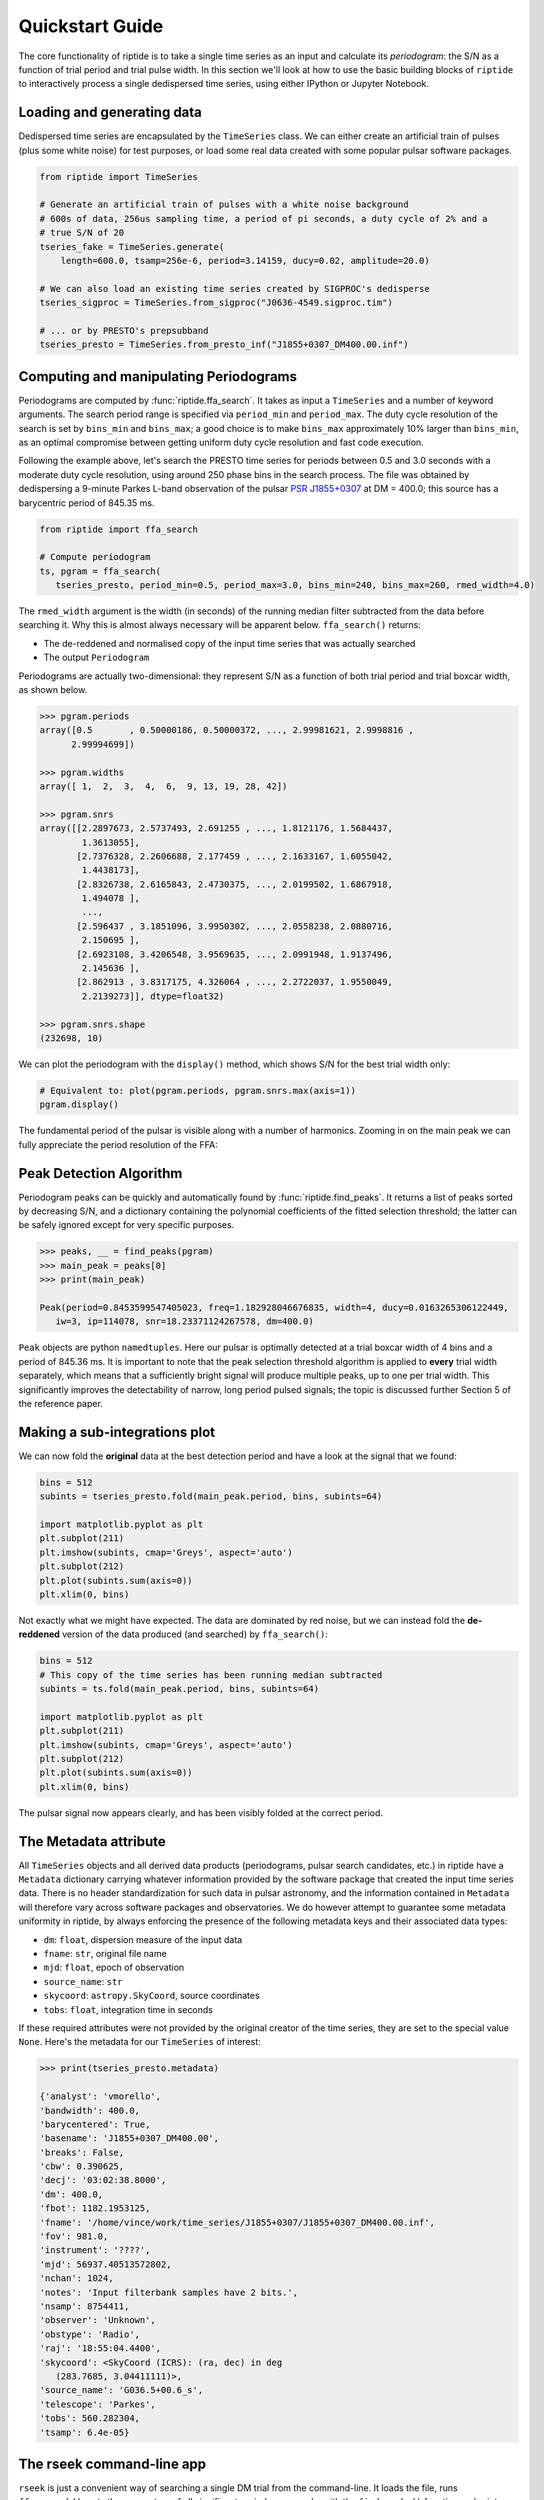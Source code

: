 Quickstart Guide
================

The core functionality of riptide is to take a single time series as an input and calculate its 
*periodogram*: the S/N as a function of trial period and trial pulse width. In this section we'll
look at how to use the basic building blocks of ``riptide`` to interactively process a single 
dedispersed time series, using either IPython or Jupyter Notebook.

Loading and generating data
---------------------------
Dedispersed time series are encapsulated by the ``TimeSeries`` class.
We can either create an artificial train of pulses (plus some white noise) for test purposes, 
or load some real data created with some popular pulsar software packages.


.. code-block:: python

   from riptide import TimeSeries

   # Generate an artificial train of pulses with a white noise background
   # 600s of data, 256us sampling time, a period of pi seconds, a duty cycle of 2% and a
   # true S/N of 20
   tseries_fake = TimeSeries.generate(
       length=600.0, tsamp=256e-6, period=3.14159, ducy=0.02, amplitude=20.0)

   # We can also load an existing time series created by SIGPROC's dedisperse
   tseries_sigproc = TimeSeries.from_sigproc("J0636-4549.sigproc.tim")

   # ... or by PRESTO's prepsubband
   tseries_presto = TimeSeries.from_presto_inf("J1855+0307_DM400.00.inf")


Computing and manipulating Periodograms
---------------------------------------

Periodograms are computed by :func:`riptide.ffa_search`. It takes as 
input a ``TimeSeries`` and a number of keyword arguments. The search period range is specified via 
``period_min`` and ``period_max``. The duty cycle resolution of the search is set by 
``bins_min`` and ``bins_max``; a good choice is to make ``bins_max`` approximately 10% larger than
``bins_min``, as an optimal compromise between getting uniform duty cycle resolution and 
fast code execution. 

Following the example above, let's search the PRESTO time series for periods between 0.5 and 3.0 
seconds with a moderate duty cycle resolution, using around 250 phase bins in the search process.
The file was obtained by dedispersing a 9-minute Parkes L-band observation of the pulsar 
`PSR J1855+0307`__ at DM = 400.0; this source has a barycentric period of 845.35 ms.

__ https://www.atnf.csiro.au/research/pulsar/psrcat/proc_form.php?version=1.63&JName=JName&RaJ=RaJ&DecJ=DecJ&P0=P0&DM=DM&S1400=S1400&startUserDefined=true&c1_val=&c2_val=&c3_val=&c4_val=&sort_attr=jname&sort_order=asc&condition=&pulsar_names=J1855%2B0307&ephemeris=short&coords_unit=raj%2Fdecj&radius=&coords_1=&coords_2=&style=Long+with+last+digit+error&no_value=*&fsize=3&x_axis=&x_scale=linear&y_axis=&y_scale=linear&state=query&table_bottom.x=41&table_bottom.y=17


.. code-block:: python

   from riptide import ffa_search

   # Compute periodogram
   ts, pgram = ffa_search(
      tseries_presto, period_min=0.5, period_max=3.0, bins_min=240, bins_max=260, rmed_width=4.0)

The ``rmed_width`` argument is the width (in seconds) of the running median filter subtracted from 
the data before searching it. Why this is almost always necessary will be apparent below. 
``ffa_search()`` returns:

* The de-reddened and normalised copy of the input time series that was actually searched
* The output ``Periodogram``

Periodograms are actually two-dimensional: they represent S/N as a function of both trial period 
and trial boxcar width, as shown below.

.. code-block:: python

   >>> pgram.periods
   array([0.5       , 0.50000186, 0.50000372, ..., 2.99981621, 2.9998816 ,
         2.99994699])

   >>> pgram.widths
   array([ 1,  2,  3,  4,  6,  9, 13, 19, 28, 42])

   >>> pgram.snrs
   array([[2.2897673, 2.5737493, 2.691255 , ..., 1.8121176, 1.5684437,
           1.3613055],
          [2.7376328, 2.2606688, 2.177459 , ..., 2.1633167, 1.6055042,
           1.4438173],
          [2.8326738, 2.6165843, 2.4730375, ..., 2.0199502, 1.6867918,
           1.494078 ],
           ...,
          [2.596437 , 3.1851096, 3.9950302, ..., 2.0558238, 2.0880716,
           2.150695 ],
          [2.6923108, 3.4206548, 3.9569635, ..., 2.0991948, 1.9137496,
           2.145636 ],
          [2.862913 , 3.8317175, 4.326064 , ..., 2.2722037, 1.9550049,
           2.2139273]], dtype=float32)

   >>> pgram.snrs.shape
   (232698, 10)


We can plot the periodogram with the ``display()`` method, which shows S/N for 
the best trial width only:

.. code-block:: python
   
   # Equivalent to: plot(pgram.periods, pgram.snrs.max(axis=1))
   pgram.display()


.. figure:: images/J1855+0307_pgram.png
   :alt: PSR J1855+0307 Periodogram


The fundamental period of the pulsar is visible along with a number of harmonics. Zooming in on the
main peak we can fully appreciate the period resolution of the FFA:

.. figure:: images/J1855+0307_pgram_zoom.png
   :alt: Zoom on main peak


Peak Detection Algorithm
------------------------

Periodogram peaks can be quickly and automatically found by :func:`riptide.find_peaks`. It returns a list of
peaks sorted by decreasing S/N, and a dictionary containing the polynomial coefficients of the 
fitted selection threshold; the latter can be safely ignored except for very specific purposes.

.. code-block:: python

   >>> peaks, __ = find_peaks(pgram)
   >>> main_peak = peaks[0]
   >>> print(main_peak)

   Peak(period=0.8453599547405023, freq=1.182928046676835, width=4, ducy=0.0163265306122449, 
      iw=3, ip=114078, snr=18.23371124267578, dm=400.0)


``Peak`` objects are python ``namedtuples``. Here our pulsar is optimally detected at a trial
boxcar width of 4 bins and a period of 845.36 ms. It is important to note that the peak selection 
threshold algorithm is applied to **every** trial width separately, which means that a
sufficiently bright signal will produce multiple peaks, up to one per trial width. This
significantly improves the detectability of narrow, long period pulsed signals; the topic is 
discussed further Section 5 of the reference paper.


Making a sub-integrations plot
------------------------------

We can now fold the **original** data at the best detection period and have a look at the signal
that we found:


.. code-block:: python

   bins = 512
   subints = tseries_presto.fold(main_peak.period, bins, subints=64)

   import matplotlib.pyplot as plt
   plt.subplot(211)
   plt.imshow(subints, cmap='Greys', aspect='auto')
   plt.subplot(212)
   plt.plot(subints.sum(axis=0))
   plt.xlim(0, bins)


.. figure:: images/J1855+0307_folded.png
   :alt: PSR J1855+0307 Folded


Not exactly what we might have expected. The data are dominated by red noise, but we can instead
fold the **de-reddened** version of the data produced (and searched) by ``ffa_search()``:

.. code-block:: python

   bins = 512
   # This copy of the time series has been running median subtracted
   subints = ts.fold(main_peak.period, bins, subints=64)

   import matplotlib.pyplot as plt
   plt.subplot(211)
   plt.imshow(subints, cmap='Greys', aspect='auto')
   plt.subplot(212)
   plt.plot(subints.sum(axis=0))
   plt.xlim(0, bins)


.. figure:: images/J1855+0307_folded_dereddened.png
   :alt: PSR J1855+0307 Folded

The pulsar signal now appears clearly, and has been visibly folded at the correct period.


The Metadata attribute
----------------------

All ``TimeSeries`` objects and all derived data products (periodograms, pulsar search candidates,
etc.) in riptide have a ``Metadata`` dictionary carrying whatever information provided by the 
software package that created the input time series data. There is no header standardization for 
such data in pulsar astronomy, and the information contained in ``Metadata`` will therefore vary 
across software packages and observatories. We do however attempt to guarantee some metadata 
uniformity in riptide, by always enforcing the presence of the following metadata keys and their 
associated data types:

* ``dm``: ``float``, dispersion measure of the input data  
* ``fname``: ``str``, original file name  
* ``mjd``: ``float``, epoch of observation  
* ``source_name``: ``str``
* ``skycoord``: ``astropy.SkyCoord``, source coordinates  
* ``tobs``: ``float``, integration time in seconds  

If these required attributes were not provided by the original creator of the time series, they 
are set to the special value ``None``. Here's the metadata for our ``TimeSeries`` of interest:

.. code-block:: python

   >>> print(tseries_presto.metadata)

   {'analyst': 'vmorello',
   'bandwidth': 400.0,
   'barycentered': True,
   'basename': 'J1855+0307_DM400.00',
   'breaks': False,
   'cbw': 0.390625,
   'decj': '03:02:38.8000',
   'dm': 400.0,
   'fbot': 1182.1953125,
   'fname': '/home/vince/work/time_series/J1855+0307/J1855+0307_DM400.00.inf',
   'fov': 981.0,
   'instrument': '????',
   'mjd': 56937.40513572802,
   'nchan': 1024,
   'notes': 'Input filterbank samples have 2 bits.',
   'nsamp': 8754411,
   'observer': 'Unknown',
   'obstype': 'Radio',
   'raj': '18:55:04.4400',
   'skycoord': <SkyCoord (ICRS): (ra, dec) in deg
      (283.7685, 3.04411111)>,
   'source_name': 'G036.5+00.6_s',
   'telescope': 'Parkes',
   'tobs': 560.282304,
   'tsamp': 6.4e-05}



The rseek command-line app
--------------------------

``rseek`` is just a convenient way of searching a single DM trial from the command-line. 
It loads the file, runs ``ffa_search()``, gets the parameters of all significant periodogram peaks
with the ``find_peaks()`` function and prints them in a table. ``rseek`` does not save any 
candidate files or data products; for more serious purposes, see :ref:`Using the Pipeline`.
Here's an example using the same observation of PSR J1855+0307. We search a small range of periods
around that of the pulsar, which comes out as the top candidate followed by a number of harmonic
detections.

.. code-block:: console

   $ rseek --Pmin 0.5 --Pmax 2.0 --bmin 480 --bmax 520 -f presto J1855+0307_DM400.00.inf
   
        period          freq  width     ducy       dm    snr
   0.845358133   1.182930596      9    1.81%   400.00   18.4
   1.690716646   0.591465165      4    0.78%   400.00   12.9
   0.563576780   1.774381123     13    2.61%   400.00    9.7
   1.268034192   0.788622267      4    0.81%   400.00    8.6
   1.869356204   0.534943526    141   29.19%   400.00    8.4
   1.127147566   0.887195280      6    1.16%   400.00    7.7

